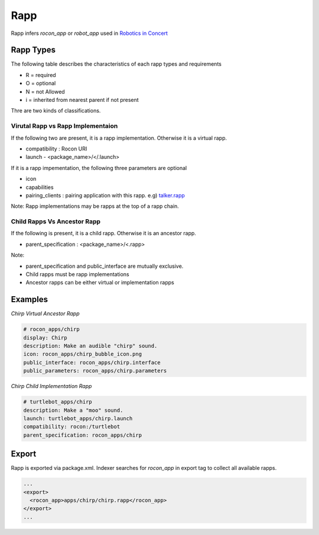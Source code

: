 Rapp
====

Rapp infers `rocon_app` or `robot_app` used in `Robotics in Concert`_

.. _`Robotics in Concert`: http://www.robotconcert.org


Rapp Types
----------

The following table describes the characteristics of each rapp types and requirements

* R = required
* O = optional
* N = not Allowed
* i = inherited from nearest parent if not present


.. table:: 

  +-----------------------+-------------------------+-------------------------+-------------------------+
  | Field                 |  Virtual Rapp           | Implementation Rapp                               | 
  +=======================+=========================+=========================+=========================+
  |                       | Ancestor                | Ancestor                | Child                   |             
  +-----------------------+-------------------------+-------------------------+-------------------------+
  | display               |     R                   | R                       | O :sup:`i`              |
  +-----------------------+-------------------------+-------------------------+-------------------------+
  | description           |     R                   | R                       | O :sup:`i`              |
  +-----------------------+-------------------------+-------------------------+-------------------------+
  | icon                  |     O                   | O                       | O :sup:`i`              |
  +-----------------------+-------------------------+-------------------------+-------------------------+
  | public_interface      |     R                   | R                       | N :sup:`i`              |
  +-----------------------+-------------------------+-------------------------+-------------------------+
  | public_parameters     |     R                   | R                       | N :sup:`i`              |
  +-----------------------+-------------------------+-------------------------+-------------------------+
  | compatibility         |     N                   | R                       | R                       |
  +-----------------------+-------------------------+-------------------------+-------------------------+
  | launch                |     N                   | R                       | R                       |
  +-----------------------+-------------------------+-------------------------+-------------------------+
  | parent_specification  |     N                   | N                       | R                       |
  +-----------------------+-------------------------+-------------------------+-------------------------+
  | pairing_clients        |     N                   | O                       | O                       |
  +-----------------------+-------------------------+-------------------------+-------------------------+
  | required_capability   |     N                   | O                       | O                       |
  +-----------------------+-------------------------+-------------------------+-------------------------+


Thre are two kinds of classifications.

Virutal Rapp vs Rapp Implementaion
``````````````````````````````````

If the following two are present, it is a rapp implementation. Otherwise it is a virtual rapp.

* compatibility : Rocon URI
* launch - <package_name>/</.launch>

If it is a rapp impementation, the following three parameters are optional

* icon 
* capabilities
* pairing_clients : pairing application with this rapp. e.g) `talker.rapp`_

Note: Rapp implementations may be rapps at the top of a rapp chain.

Child Rapps Vs Ancestor Rapp
````````````````````````````

If the following is present, it is a child rapp. Otherwise it is an ancestor rapp.

* parent_specification : <package_name>/<.rapp>


Note:

* parent_specification and public_interface are mutually exclusive. 
* Child rapps must be rapp implementations
* Ancestor rapps can be either virtual or implementation rapps




.. _`talker.rapp`: https://github.com/robotics-in-concert/rocon_app_platform/blob/hydro-devel/rocon_apps/apps/talker/talker.rapp 

Examples
--------

*Chirp Virtual Ancestor Rapp*

.. code-block:: yaml

    # rocon_apps/chirp
    display: Chirp
    description: Make an audible "chirp" sound.
    icon: rocon_apps/chirp_bubble_icon.png
    public_interface: rocon_apps/chirp.interface
    public_parameters: rocon_apps/chirp.parameters

*Chirp Child Implementation Rapp*

.. code-block:: yaml

    # turtlebot_apps/chirp
    description: Make a "moo" sound.
    launch: turtlebot_apps/chirp.launch
    compatibility: rocon:/turtlebot
    parent_specification: rocon_apps/chirp



Export
------

Rapp is exported via package.xml. Indexer searches for `rocon_app` in export tag to collect all available rapps.

.. code-block:: xml

    ...
    <export>
      <rocon_app>apps/chirp/chirp.rapp</rocon_app>
    </export>
    ...

